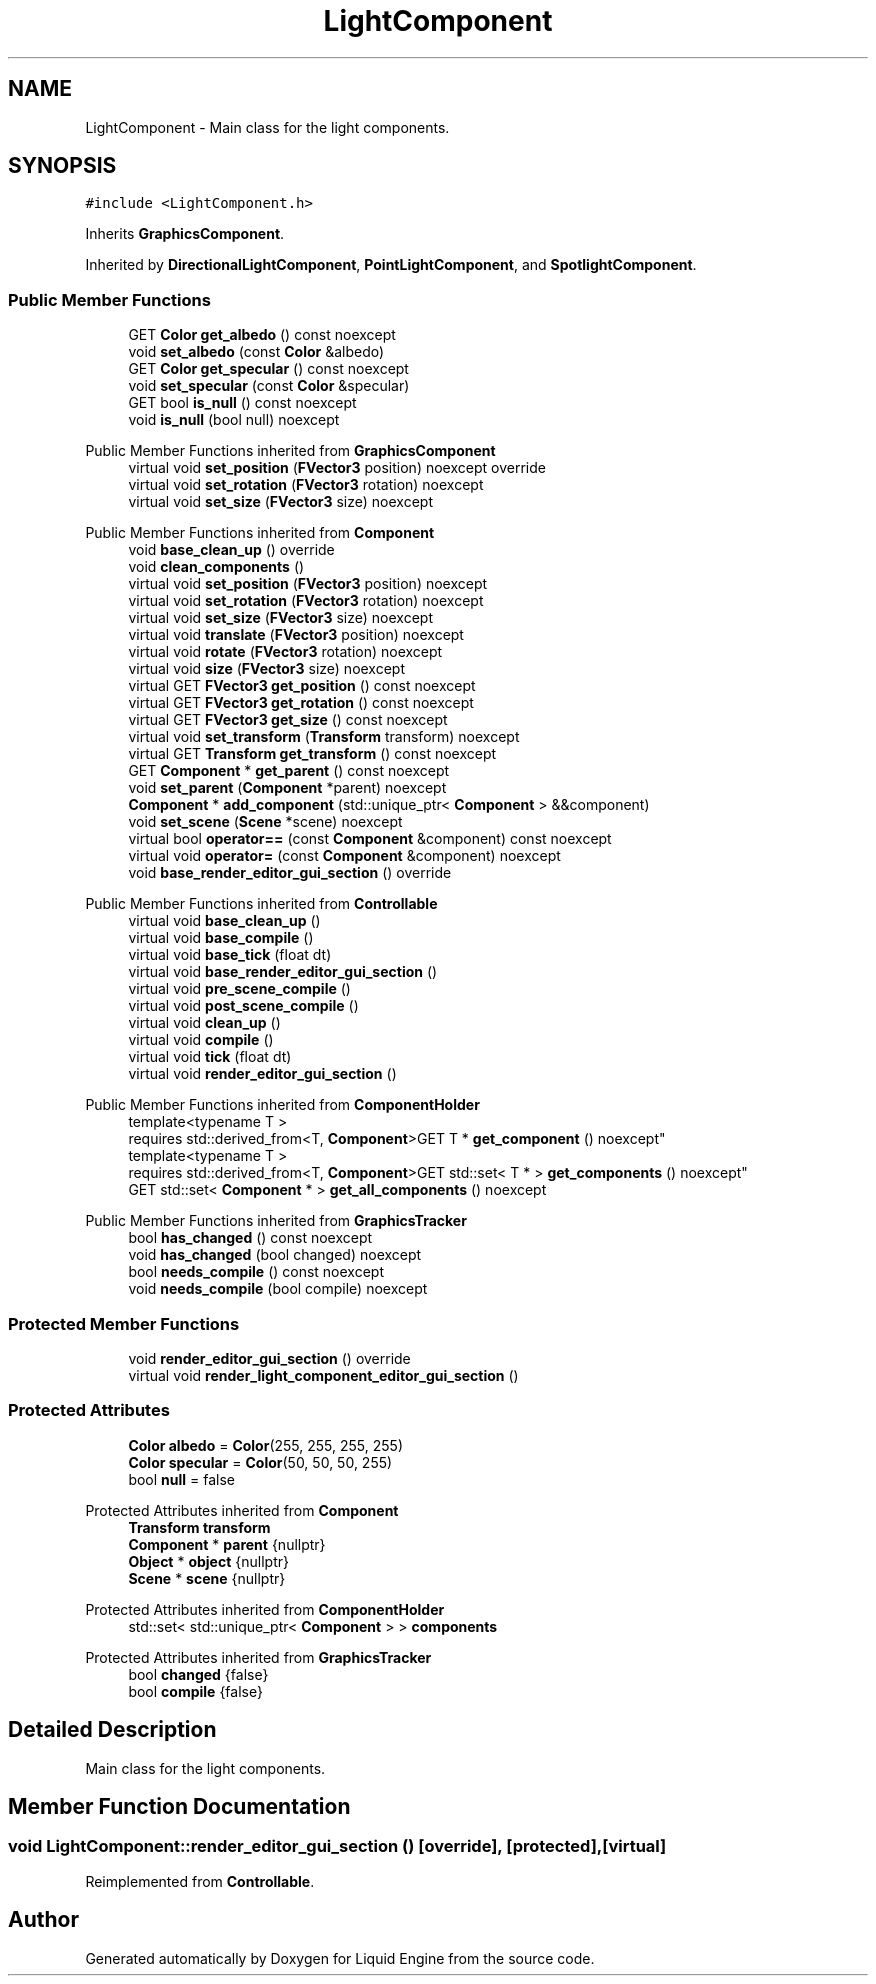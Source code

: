.TH "LightComponent" 3 "Wed Jul 9 2025" "Liquid Engine" \" -*- nroff -*-
.ad l
.nh
.SH NAME
LightComponent \- Main class for the light components\&.  

.SH SYNOPSIS
.br
.PP
.PP
\fC#include <LightComponent\&.h>\fP
.PP
Inherits \fBGraphicsComponent\fP\&.
.PP
Inherited by \fBDirectionalLightComponent\fP, \fBPointLightComponent\fP, and \fBSpotlightComponent\fP\&.
.SS "Public Member Functions"

.in +1c
.ti -1c
.RI "GET \fBColor\fP \fBget_albedo\fP () const noexcept"
.br
.ti -1c
.RI "void \fBset_albedo\fP (const \fBColor\fP &albedo)"
.br
.ti -1c
.RI "GET \fBColor\fP \fBget_specular\fP () const noexcept"
.br
.ti -1c
.RI "void \fBset_specular\fP (const \fBColor\fP &specular)"
.br
.ti -1c
.RI "GET bool \fBis_null\fP () const noexcept"
.br
.ti -1c
.RI "void \fBis_null\fP (bool null) noexcept"
.br
.in -1c

Public Member Functions inherited from \fBGraphicsComponent\fP
.in +1c
.ti -1c
.RI "virtual void \fBset_position\fP (\fBFVector3\fP position) noexcept override"
.br
.ti -1c
.RI "virtual void \fBset_rotation\fP (\fBFVector3\fP rotation) noexcept"
.br
.ti -1c
.RI "virtual void \fBset_size\fP (\fBFVector3\fP size) noexcept"
.br
.in -1c

Public Member Functions inherited from \fBComponent\fP
.in +1c
.ti -1c
.RI "void \fBbase_clean_up\fP () override"
.br
.ti -1c
.RI "void \fBclean_components\fP ()"
.br
.ti -1c
.RI "virtual void \fBset_position\fP (\fBFVector3\fP position) noexcept"
.br
.ti -1c
.RI "virtual void \fBset_rotation\fP (\fBFVector3\fP rotation) noexcept"
.br
.ti -1c
.RI "virtual void \fBset_size\fP (\fBFVector3\fP size) noexcept"
.br
.ti -1c
.RI "virtual void \fBtranslate\fP (\fBFVector3\fP position) noexcept"
.br
.ti -1c
.RI "virtual void \fBrotate\fP (\fBFVector3\fP rotation) noexcept"
.br
.ti -1c
.RI "virtual void \fBsize\fP (\fBFVector3\fP size) noexcept"
.br
.ti -1c
.RI "virtual GET \fBFVector3\fP \fBget_position\fP () const noexcept"
.br
.ti -1c
.RI "virtual GET \fBFVector3\fP \fBget_rotation\fP () const noexcept"
.br
.ti -1c
.RI "virtual GET \fBFVector3\fP \fBget_size\fP () const noexcept"
.br
.ti -1c
.RI "virtual void \fBset_transform\fP (\fBTransform\fP transform) noexcept"
.br
.ti -1c
.RI "virtual GET \fBTransform\fP \fBget_transform\fP () const noexcept"
.br
.ti -1c
.RI "GET \fBComponent\fP * \fBget_parent\fP () const noexcept"
.br
.ti -1c
.RI "void \fBset_parent\fP (\fBComponent\fP *parent) noexcept"
.br
.ti -1c
.RI "\fBComponent\fP * \fBadd_component\fP (std::unique_ptr< \fBComponent\fP > &&component)"
.br
.ti -1c
.RI "void \fBset_scene\fP (\fBScene\fP *scene) noexcept"
.br
.ti -1c
.RI "virtual bool \fBoperator==\fP (const \fBComponent\fP &component) const noexcept"
.br
.ti -1c
.RI "virtual void \fBoperator=\fP (const \fBComponent\fP &component) noexcept"
.br
.ti -1c
.RI "void \fBbase_render_editor_gui_section\fP () override"
.br
.in -1c

Public Member Functions inherited from \fBControllable\fP
.in +1c
.ti -1c
.RI "virtual void \fBbase_clean_up\fP ()"
.br
.ti -1c
.RI "virtual void \fBbase_compile\fP ()"
.br
.ti -1c
.RI "virtual void \fBbase_tick\fP (float dt)"
.br
.ti -1c
.RI "virtual void \fBbase_render_editor_gui_section\fP ()"
.br
.ti -1c
.RI "virtual void \fBpre_scene_compile\fP ()"
.br
.ti -1c
.RI "virtual void \fBpost_scene_compile\fP ()"
.br
.ti -1c
.RI "virtual void \fBclean_up\fP ()"
.br
.ti -1c
.RI "virtual void \fBcompile\fP ()"
.br
.ti -1c
.RI "virtual void \fBtick\fP (float dt)"
.br
.ti -1c
.RI "virtual void \fBrender_editor_gui_section\fP ()"
.br
.in -1c

Public Member Functions inherited from \fBComponentHolder\fP
.in +1c
.ti -1c
.RI "template<typename T > 
.br
requires std::derived_from<T, \fBComponent\fP>GET T * \fBget_component\fP () noexcept"
.br
.ti -1c
.RI "template<typename T > 
.br
requires std::derived_from<T, \fBComponent\fP>GET std::set< T * > \fBget_components\fP () noexcept"
.br
.ti -1c
.RI "GET std::set< \fBComponent\fP * > \fBget_all_components\fP () noexcept"
.br
.in -1c

Public Member Functions inherited from \fBGraphicsTracker\fP
.in +1c
.ti -1c
.RI "bool \fBhas_changed\fP () const noexcept"
.br
.ti -1c
.RI "void \fBhas_changed\fP (bool changed) noexcept"
.br
.ti -1c
.RI "bool \fBneeds_compile\fP () const noexcept"
.br
.ti -1c
.RI "void \fBneeds_compile\fP (bool compile) noexcept"
.br
.in -1c
.SS "Protected Member Functions"

.in +1c
.ti -1c
.RI "void \fBrender_editor_gui_section\fP () override"
.br
.ti -1c
.RI "virtual void \fBrender_light_component_editor_gui_section\fP ()"
.br
.in -1c
.SS "Protected Attributes"

.in +1c
.ti -1c
.RI "\fBColor\fP \fBalbedo\fP = \fBColor\fP(255, 255, 255, 255)"
.br
.ti -1c
.RI "\fBColor\fP \fBspecular\fP = \fBColor\fP(50, 50, 50, 255)"
.br
.ti -1c
.RI "bool \fBnull\fP = false"
.br
.in -1c

Protected Attributes inherited from \fBComponent\fP
.in +1c
.ti -1c
.RI "\fBTransform\fP \fBtransform\fP"
.br
.ti -1c
.RI "\fBComponent\fP * \fBparent\fP {nullptr}"
.br
.ti -1c
.RI "\fBObject\fP * \fBobject\fP {nullptr}"
.br
.ti -1c
.RI "\fBScene\fP * \fBscene\fP {nullptr}"
.br
.in -1c

Protected Attributes inherited from \fBComponentHolder\fP
.in +1c
.ti -1c
.RI "std::set< std::unique_ptr< \fBComponent\fP > > \fBcomponents\fP"
.br
.in -1c

Protected Attributes inherited from \fBGraphicsTracker\fP
.in +1c
.ti -1c
.RI "bool \fBchanged\fP {false}"
.br
.ti -1c
.RI "bool \fBcompile\fP {false}"
.br
.in -1c
.SH "Detailed Description"
.PP 
Main class for the light components\&. 
.SH "Member Function Documentation"
.PP 
.SS "void LightComponent::render_editor_gui_section ()\fC [override]\fP, \fC [protected]\fP, \fC [virtual]\fP"

.PP
Reimplemented from \fBControllable\fP\&.

.SH "Author"
.PP 
Generated automatically by Doxygen for Liquid Engine from the source code\&.
